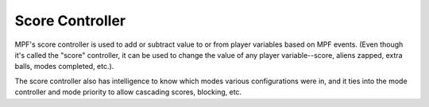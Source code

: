 Score Controller
================

MPF's score controller is used to add or subtract value to or from player variables based on MPF events. (Even though
it's called the "score" controller, it can be used to change the value of any player variable--score, aliens zapped,
extra balls, modes completed, etc.).

The score controller also has intelligence to know which modes various configurations were in, and it ties into the
mode controller and mode priority to allow cascading scores, blocking, etc.